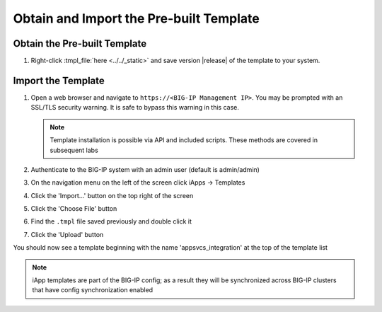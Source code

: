 .. _Releases: https://github.com/0xHiteshPatel/appsvcs_integration_iapp/releases

Obtain and Import the Pre-built Template
----------------------------------------

Obtain the Pre-built Template
^^^^^^^^^^^^^^^^^^^^^^^^^^^^^

#. Right-click :tmpl_file:`here <../../_static>` and save version |release| of 
   the template to your system.

.. _ug_module1_lab2:

Import the Template
^^^^^^^^^^^^^^^^^^^

#. Open a web browser and navigate to ``https://<BIG-IP Management IP>``.  You 
   may be prompted with an SSL/TLS security warning.  It is safe to bypass this 
   warning in this case.

   .. NOTE::
        Template installation is possible via API and included scripts.  These
        methods are covered in subsequent labs
#. Authenticate to the BIG-IP system with an admin user (default is admin/admin)
#. On the navigation menu on the left of the screen click iApps -> Templates
#. Click the 'Import...' button on the top right of the screen
#. Click the 'Choose File' button
#. Find the ``.tmpl`` file saved previously and double click it
#. Click the 'Upload' button

You should now see a template beginning with the name 'appsvcs_integration' at 
the top of the template list

.. NOTE::
    iApp templates are part of the BIG-IP config; as a result they will be 
    synchronized across BIG-IP clusters that have config synchronization enabled
